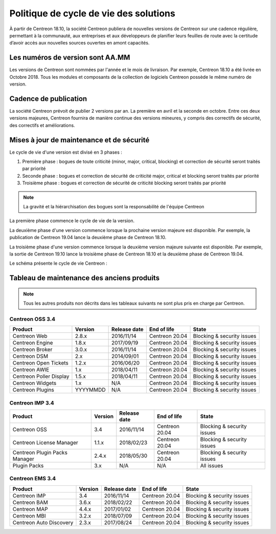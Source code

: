 .. _life_cycle:

=======================================
Politique de cycle de vie des solutions
=======================================

À partir de Centreon 18.10, la société Centreon publiera de nouvelles
versions de Centreon sur une cadence régulière, permettant à la communauté,
aux entreprises et aux développeurs de planifier leurs feuilles de route avec
la certitude d’avoir accès aux nouvelles sources ouvertes en amont capacités.

*********************************
Les numéros de version sont AA.MM
*********************************

Les versions de Centreon sont nommées par l'année et le mois de livraison. Par
exemple, Centreon 18.10 a été livrée en Octobre 2018. Tous les modules et
composants de la collection de logiciels Centreon possède le même numéro de
version.

**********************
Cadence de publication
**********************

La société Centreon prévoit de publier 2 versions par an. La première en
avril et la seconde en octobre. Entre ces deux versions majeures, Centreon
fournira de manière continue des versions mineures, y compris des correctifs
de sécurité, des correctifs et améliorations.

******************************************
Mises à jour de maintenance et de sécurité
******************************************

Le cycle de vie d'une version est divisé en 3 phases :

#. Première phase : bogues de toute criticité (minor, major, critical, blocking) et correction de sécurité seront traités par priorité
#. Seconde phase : bogues et correction de sécurité de criticité major, critical et blocking seront traités par priorité
#. Troisième phase : bogues et correction de sécurité de criticité blocking seront traités par priorité

.. note::
    La gravité et la hiérarchisation des bogues sont la responsabilité de l'équipe Centreon

La première phase commence le cycle de vie de la version.

La deuxième phase d'une version commence lorsque la prochaine version majeure 
est disponible. Par exemple, la publication de Centreon 19.04 lance la deuxième 
phase de Centreon 18.10.

La troisième phase d'une version commence lorsque la deuxième version majeure 
suivante est disponible. Par exemple, la sortie de Centreon 19.10 lance la
troisième phase de Centreon 18.10 et la deuxième phase de Centreon 19.04.

Le schéma présente le cycle de vie Centreon :

.. image:: /_static/images/lifecycle.png
    :align: center
    :scale: 65%

*******************************************
Tableau de maintenance des anciens produits
*******************************************

.. note::
    Tous les autres produits non décrits dans les tableaux suivants ne sont
    plus pris en charge par Centreon.

Centreon OSS 3.4
================

+-------------------------+----------+--------------+----------------+-----------------------------+
| Product                 | Version  | Release date | End of life    | State                       |
+=========================+==========+==============+================+=============================+
| Centreon Web            | 2.8.x    | 2016/11/14   | Centreon 20.04 | Blocking & security issues  |
+-------------------------+----------+--------------+----------------+-----------------------------+
| Centreon Engine         | 1.8.x    | 2017/09/19   | Centreon 20.04 | Blocking & security issues  |
+-------------------------+----------+--------------+----------------+-----------------------------+
| Centreon Broker         | 3.0.x    | 2016/11/14   | Centreon 20.04 | Blocking & security issues  |
+-------------------------+----------+--------------+----------------+-----------------------------+
| Centreon DSM            | 2.x      | 2014/09/01   | Centreon 20.04 | Blocking & security issues  |
+-------------------------+----------+--------------+----------------+-----------------------------+
| Centreon Open Tickets   | 1.2.x    | 2016/06/20   | Centreon 20.04 | Blocking & security issues  |
+-------------------------+----------+--------------+----------------+-----------------------------+
| Centreon AWIE           | 1.x      | 2018/04/11   | Centreon 20.04 | Blocking & security issues  |
+-------------------------+----------+--------------+----------------+-----------------------------+
| Centreon Poller Display | 1.5.x    | 2018/04/11   | Centreon 20.04 | Blocking & security issues  |
+-------------------------+----------+--------------+----------------+-----------------------------+
| Centreon Widgets        | 1.x      | N/A          | Centreon 20.04 | Blocking & security issues  |
+-------------------------+----------+--------------+----------------+-----------------------------+
| Centreon Plugins        | YYYYMMDD | N/A          | Centreon 20.04 | Blocking & security issues  |
+-------------------------+----------+--------------+----------------+-----------------------------+

Centreon IMP 3.4
================

+-------------------------------+---------+--------------+----------------+-----------------------------+
| Product                       | Version | Release date | End of life    | State                       |
+===============================+=========+==============+================+=============================+
| Centreon OSS                  | 3.4     | 2016/11/14   | Centreon 20.04 | Blocking & security issues  |
+-------------------------------+---------+--------------+----------------+-----------------------------+
| Centreon License Manager      | 1.1.x   | 2018/02/23   | Centreon 20.04 | Blocking & security issues  |
+-------------------------------+---------+--------------+----------------+-----------------------------+
| Centreon Plugin Packs Manager | 2.4.x   | 2018/05/30   | Centreon 20.04 | Blocking & security issues  |
+-------------------------------+---------+--------------+----------------+-----------------------------+
| Plugin Packs                  | 3.x     | N/A          | N/A            | All issues                  |
+-------------------------------+---------+--------------+----------------+-----------------------------+

Centreon EMS 3.4
================

+-------------------------+---------+--------------+----------------+-----------------------------+
| Product                 | Version | Release date | End of life    | State                       |
+=========================+=========+==============+================+=============================+
| Centreon IMP            | 3.4     | 2016/11/14   | Centreon 20.04 | Blocking & security issues  |
+-------------------------+---------+--------------+----------------+-----------------------------+
| Centreon BAM            | 3.6.x   | 2018/02/22   | Centreon 20.04 | Blocking & security issues  |
+-------------------------+---------+--------------+----------------+-----------------------------+
| Centreon MAP            | 4.4.x   | 2017/01/02   | Centreon 20.04 | Blocking & security issues  |
+-------------------------+---------+--------------+----------------+-----------------------------+
| Centreon MBI            | 3.2.x   | 2018/07/09   | Centreon 20.04 | Blocking & security issues  |
+-------------------------+---------+--------------+----------------+-----------------------------+
| Centreon Auto Discovery | 2.3.x   | 2017/08/24   | Centreon 20.04 | Blocking & security issues  |
+-------------------------+---------+--------------+----------------+-----------------------------+
